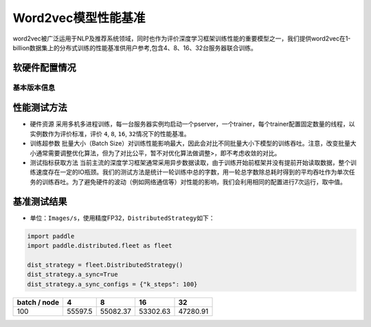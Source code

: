 Word2vec模型性能基准
--------------------

word2vec被广泛运用于NLP及推荐系统领域，同时也作为评价深度学习框架训练性能的重要模型之一，我们提供word2vec在1-billion数据集上的分布式训练的性能基准供用户参考,包含4、8、16、32台服务器联合训练。

软硬件配置情况
~~~~~~~~~~~~~~

基本版本信息
^^^^^^^^^^^^

+----------------------+----------------------------------------------+
| 软硬件指标           | 具体配置                                     |
+======================+==============================================+
| 实例类型             | 纯CPU训练集群                                |
+----------------------+----------------------------------------------+
| 操作系统             | Ubuntu 16.04 LTS with tests run via Docker   |
+----------------------+----------------------------------------------+
| CPU                  | Intel(R) Xeon(R) CPU E5-2450 v2 @ 2.50GHz    |
+----------------------+----------------------------------------------+
| 内存                 | 128G                                         |
+----------------------+----------------------------------------------+
| Paddle Github Commit |                                              |
+----------------------+----------------------------------------------+
| PaddleFleetX Github Commit |                                              |
+----------------------+----------------------------------------------+
| 硬盘类型             | 本地SSD硬盘                                  |
+----------------------+----------------------------------------------+
| 数据集               | 1-billion                                    |
+----------------------+----------------------------------------------+
| 评估模型             | Work2vec                                     |
+----------------------+----------------------------------------------+
| 复现代码地址         | `Word                                        |
|                      | 2vec-Benchmark <https://github.com/PaddlePad |
|                      | dle/PaddleFleetX/tree/old_develop/benchmark/paddle>`__ |
+----------------------+----------------------------------------------+
| Python版本           | 3.7                                          |
+----------------------+----------------------------------------------+

性能测试方法
~~~~~~~~~~~~

-  硬件资源
   采用多机多进程训练，每一台服务器实例均启动一个pserver，一个trainer，每个trainer配置固定数量的线程，以实例数作为评价标准，评价
   ``4``, ``8``, ``16``, ``32``\ 情况下的性能基准。

-  训练超参数 批量大小（Batch
   Size）对训练性能影响最大，因此会对比不同批量大小下模型的训练吞吐。注意，改变批量大小通常需要调整优化算法，但为了对比公平，暂不对优化算法做调整>，即不考虑收敛的对比。

-  测试指标获取方法
   当前主流的深度学习框架通常采用异步数据读取，由于训练开始前框架并没有提前开始读取数据，整个训练速度存在一定的IO瓶颈。我们的测试方法是统计一轮训练中总的字数，用一轮总字数除总耗时得到的平均吞吐作为单次任务的训练吞吐。为了避免硬件的波动（例如网络通信等）对性能的影响，我们会利用相同的配置进行7次运行，取中值。

基准测试结果
~~~~~~~~~~~~

-  单位：\ ``Images/s``\ ，使用精度FP32，\ ``DistributedStrategy``\ 如下：

.. code:: python

   import paddle
   import paddle.distributed.fleet as fleet

   dist_strategy = fleet.DistributedStrategy()
   dist_strategy.a_sync=True
   dist_strategy.a_sync_configs = {"k_steps": 100}

============ ======= ======== ======== ========
batch / node 4       8        16       32       
============ ======= ======== ======== ========
100          55597.5 55082.37 53302.63 47280.91 
============ ======= ======== ======== ========
